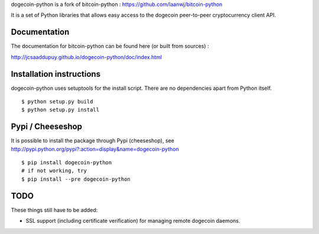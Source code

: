 dogecoin-python is a fork of bitcoin-python : https://github.com/laanwj/bitcoin-python

It is a set of Python libraries that allows easy access to the
dogecoin peer-to-peer cryptocurrency client API.


Documentation
===========================

The documentation for bitcoin-python can be found here (or built from sources) :

http://jcsaaddupuy.github.io/dogecoin-python/doc/index.html


Installation instructions
===========================

dogecoin-python uses setuptools for the install script. There are no dependencies apart from Python itself.

::

  $ python setup.py build
  $ python setup.py install
  

Pypi / Cheeseshop
==================

It is possible to install the package through Pypi (cheeseshop), see http://pypi.python.org/pypi?:action=display&name=dogecoin-python
::
 $ pip install dogecoin-python
 # if not working, try
 $ pip install --pre dogecoin-python


TODO
======
These things still have to be added:

- SSL support (including certificate verification) for managing remote dogecoin daemons.

